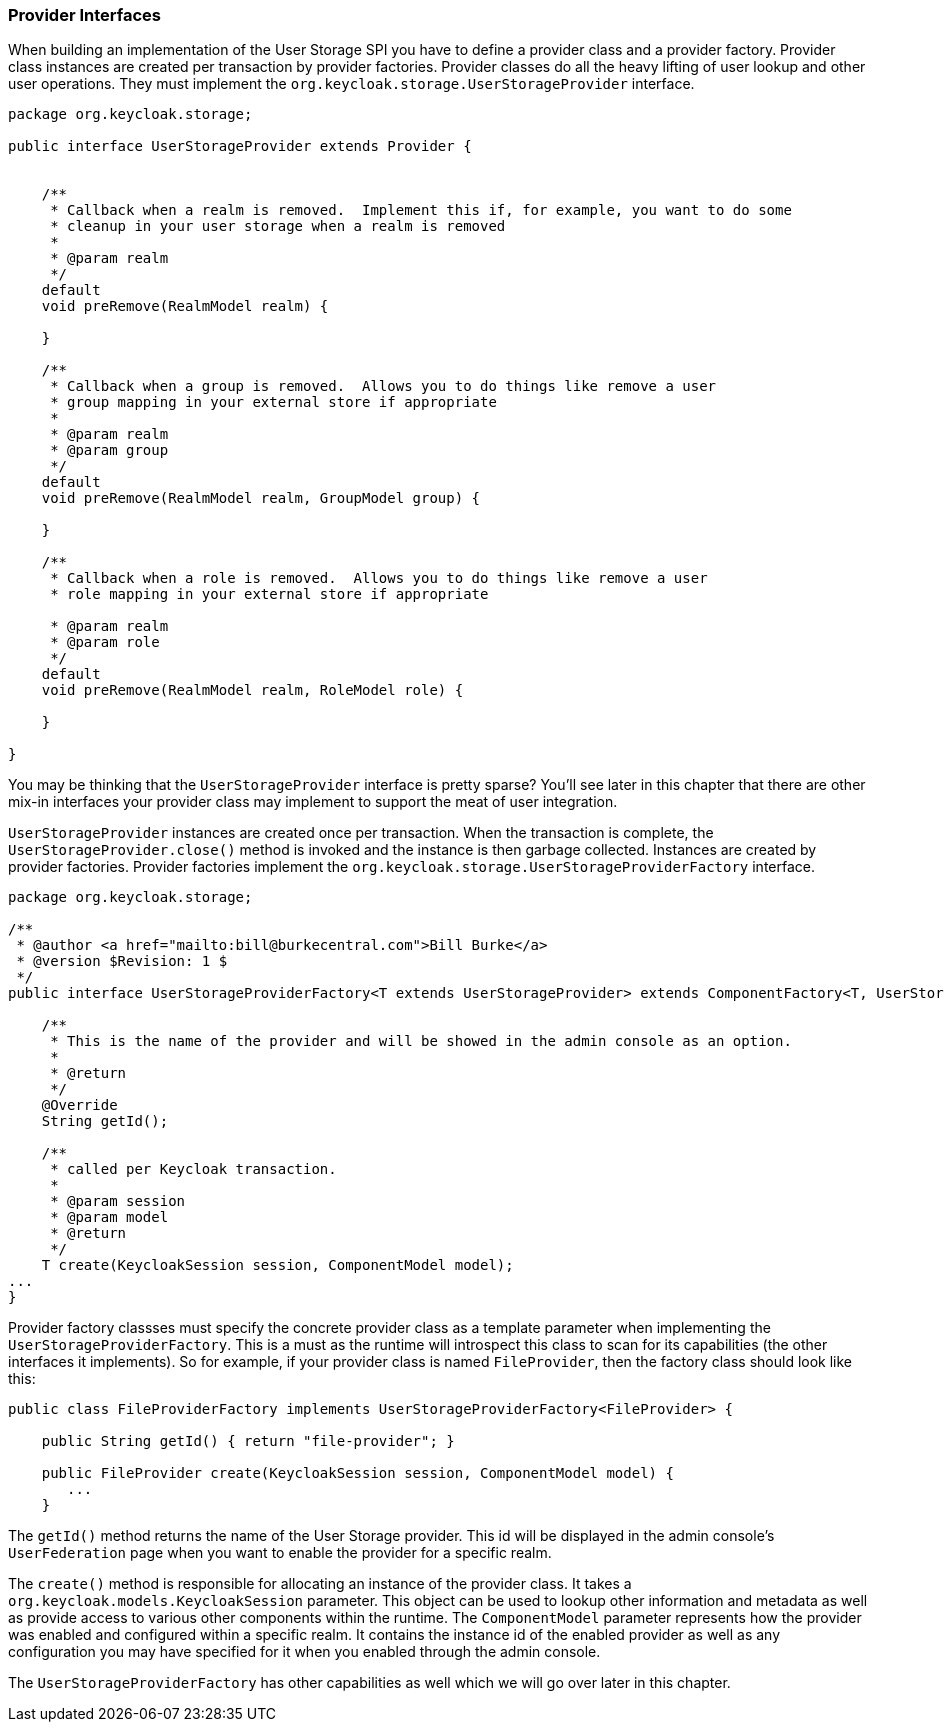 
===  Provider Interfaces

When building an implementation of the User Storage SPI you have to define a provider class and a provider factory.
Provider class instances are created per transaction by provider factories.
Provider classes do all the heavy lifting of user lookup and other user operations.  They must implement the
`org.keycloak.storage.UserStorageProvider` interface.

[source,java]
----
package org.keycloak.storage;

public interface UserStorageProvider extends Provider {


    /**
     * Callback when a realm is removed.  Implement this if, for example, you want to do some
     * cleanup in your user storage when a realm is removed
     *
     * @param realm
     */
    default
    void preRemove(RealmModel realm) {

    }

    /**
     * Callback when a group is removed.  Allows you to do things like remove a user
     * group mapping in your external store if appropriate
     *
     * @param realm
     * @param group
     */
    default
    void preRemove(RealmModel realm, GroupModel group) {

    }

    /**
     * Callback when a role is removed.  Allows you to do things like remove a user
     * role mapping in your external store if appropriate

     * @param realm
     * @param role
     */
    default
    void preRemove(RealmModel realm, RoleModel role) {

    }

}
----

You may be thinking that the `UserStorageProvider` interface is pretty sparse? You'll see later in this chapter that there are other mix-in interfaces your provider class may implement to support the meat of user integration.

`UserStorageProvider` instances are created once per transaction. When the transaction is complete, the `UserStorageProvider.close()` method is invoked and the instance is then garbage collected. Instances are created by provider factories. Provider factories implement the `org.keycloak.storage.UserStorageProviderFactory` interface.

[source,java]
----
package org.keycloak.storage;

/**
 * @author <a href="mailto:bill@burkecentral.com">Bill Burke</a>
 * @version $Revision: 1 $
 */
public interface UserStorageProviderFactory<T extends UserStorageProvider> extends ComponentFactory<T, UserStorageProvider> {

    /**
     * This is the name of the provider and will be showed in the admin console as an option.
     *
     * @return
     */
    @Override
    String getId();

    /**
     * called per Keycloak transaction.
     *
     * @param session
     * @param model
     * @return
     */
    T create(KeycloakSession session, ComponentModel model);
...
}
----

Provider factory classses must specify the concrete provider class as a template parameter when implementing the
`UserStorageProviderFactory`.  This is a must as the runtime will introspect this class to scan for its capabilities
(the other interfaces it implements).  So for example, if your provider class is named `FileProvider`, then the
factory class should look like this:

[source,java]
----
public class FileProviderFactory implements UserStorageProviderFactory<FileProvider> {

    public String getId() { return "file-provider"; }

    public FileProvider create(KeycloakSession session, ComponentModel model) {
       ...
    }
----

The `getId()` method returns the name of the User Storage provider.  This id will be displayed in the admin console's
`UserFederation` page when you want to enable the provider for a specific realm.

The `create()` method is responsible for allocating an instance of the provider class.  It takes a `org.keycloak.models.KeycloakSession`
parameter.  This object can be used to lookup other information and metadata as well as provide access to various other
components within the runtime.  The `ComponentModel` parameter represents how the provider was enabled and configured within
a specific realm.  It contains the instance id of the enabled provider as well as any configuration you may have specified
for it when you enabled through the admin console.

The `UserStorageProviderFactory` has other capabilities as well which we will go over later in this chapter.

